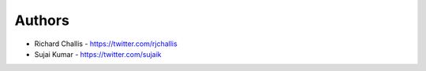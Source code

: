 
Authors
=======

* Richard Challis - https://twitter.com/rjchallis
* Sujai Kumar - https://twitter.com/sujaik
